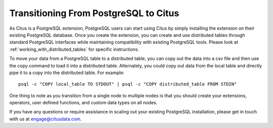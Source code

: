 .. _transitioning_from_postgresql_to_citus:

Transitioning From PostgreSQL to Citus
#########################################

As Citus is a PostgreSQL extension, PostgreSQL users can start using Citus by simply installing the extension on their existing PostgreSQL database. Once you create the extension, you can create and use distributed tables through standard PostgreSQL interfaces while maintaining compatibility with existing PostgreSQL tools. Please look at :ref:`working_with_distributed_tables` for specific instructions.

To move your data from a PostgreSQL table to a distributed table, you can copy
out the data into a csv file and then use the \copy command to load it into a
distributed table. Alternately, you could copy out data from the local table and
directly pipe it to a copy into the distributed table. For example:
::
    psql -c "COPY local_table TO STDOUT" | psql -c "COPY distributed_table FROM STDIN"

One thing to note as you transition from a single node to multiple nodes is that you should create your extensions, operators, user defined functions, and custom data types on all nodes.

If you have any questions or require assistance in scaling out your existing PostgreSQL installation, please get in touch with us at engage@citusdata.com.
